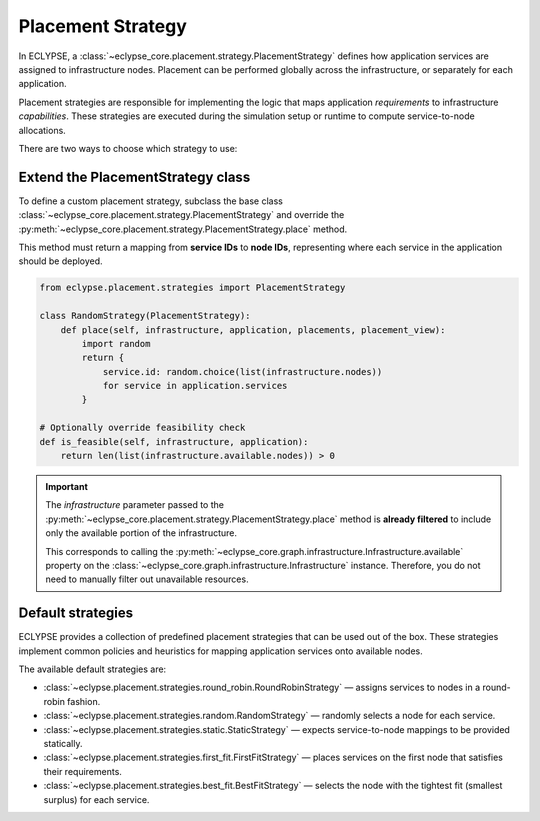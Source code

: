 Placement Strategy
==================

In ECLYPSE, a :class:`~eclypse_core.placement.strategy.PlacementStrategy` defines how application services are assigned to infrastructure nodes. Placement can be performed globally across the infrastructure, or separately for each application.

Placement strategies are responsible for implementing the logic that maps application *requirements* to infrastructure *capabilities*. These strategies are executed during the simulation setup or runtime to compute service-to-node allocations.

There are two ways to choose which strategy to use:

.. grid:: 2

   .. grid-item::

      .. card:: Extend the PlacementStrategy class
         :link: extend-strategy
         :link-type: ref

         Subclass the abstract :class:`~eclypse_core.placement.strategy.PlacementStrategy` base class or one of the built-in specialisations.

   .. grid-item::

      .. card:: Default strategies
         :link: default-strategies
         :link-type: ref

         Leverage ready-made strategies for common placement scenarios.

.. _extend-strategy:

Extend the PlacementStrategy class
----------------------------------

To define a custom placement strategy, subclass the base class :class:`~eclypse_core.placement.strategy.PlacementStrategy` and override the :py:meth:`~eclypse_core.placement.strategy.PlacementStrategy.place` method.

This method must return a mapping from **service IDs** to **node IDs**, representing where each service in the application should be deployed.

.. code-block:: python

   from eclypse.placement.strategies import PlacementStrategy

   class RandomStrategy(PlacementStrategy):
       def place(self, infrastructure, application, placements, placement_view):
           import random
           return {
               service.id: random.choice(list(infrastructure.nodes))
               for service in application.services
           }

   # Optionally override feasibility check
   def is_feasible(self, infrastructure, application):
       return len(list(infrastructure.available.nodes)) > 0

.. important::

   The `infrastructure` parameter passed to the :py:meth:`~eclypse_core.placement.strategy.PlacementStrategy.place` method is **already filtered** to include only the available portion of the infrastructure.

   This corresponds to calling the :py:meth:`~eclypse_core.graph.infrastructure.Infrastructure.available` property on the :class:`~eclypse_core.graph.infrastructure.Infrastructure` instance. Therefore, you do not need to manually filter out unavailable resources.

.. _default-strategies:

Default strategies
------------------

ECLYPSE provides a collection of predefined placement strategies that can be used out of the box. These strategies implement common policies and heuristics for mapping application services onto available nodes.

The available default strategies are:

- :class:`~eclypse.placement.strategies.round_robin.RoundRobinStrategy` — assigns services to nodes in a round-robin fashion.
- :class:`~eclypse.placement.strategies.random.RandomStrategy` — randomly selects a node for each service.
- :class:`~eclypse.placement.strategies.static.StaticStrategy` — expects service-to-node mappings to be provided statically.
- :class:`~eclypse.placement.strategies.first_fit.FirstFitStrategy` — places services on the first node that satisfies their requirements.
- :class:`~eclypse.placement.strategies.best_fit.BestFitStrategy` — selects the node with the tightest fit (smallest surplus) for each service.
